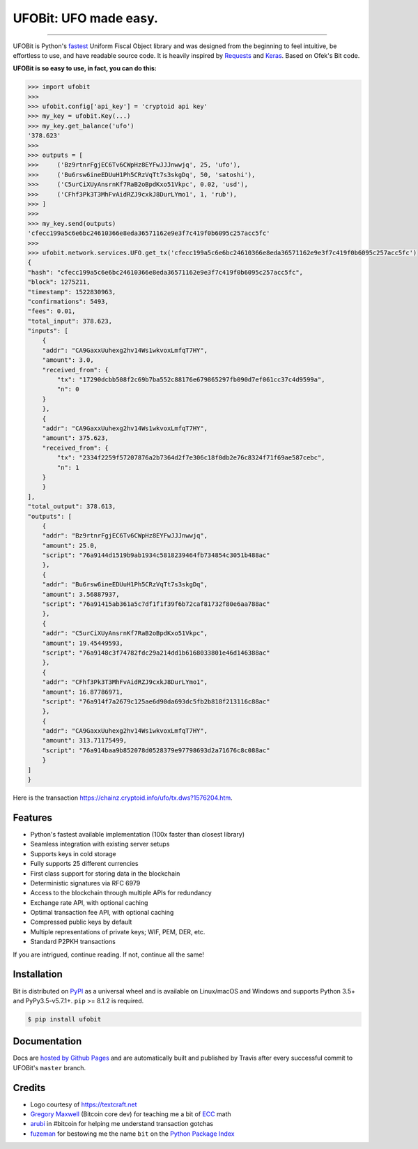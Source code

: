 UFOBit: UFO made easy.
=======================

.. image:: https://img.shields.io/pypi/v/ufobit.svg?style=flat-square
    :target: https://pypi.org/project/ufobit

.. image:: https://img.shields.io/pypi/pyversions/ufobit.svg?style=flat-square
    :target: https://pypi.org/project/ufobit

.. image:: https://img.shields.io/badge/license-MIT-blue.svg?style=flat-square
    :target: https://en.wikipedia.org/wiki/MIT_License

-----

UFOBit is Python's `fastest <https://ofek.github.io/bit/guide/intro.html#why-bit>`_
Uniform Fiscal Object library and was designed from the beginning to feel intuitive, be
effortless to use, and have readable source code. It is heavily inspired by
`Requests <https://github.com/requests/requests>`_ and
`Keras <https://github.com/keras-team/keras>`_. Based on Ofek's Bit code.

**UFOBit is so easy to use, in fact, you can do this:**

.. code-block:: python

    >>> import ufobit
    >>>
    >>> ufobit.config['api_key'] = 'cryptoid api key'
    >>> my_key = ufobit.Key(...)
    >>> my_key.get_balance('ufo')
    '378.623'
    >>>
    >>> outputs = [
    >>>     ('Bz9rtnrFgjEC6Tv6CWpHz8EYFwJJJnwwjq', 25, 'ufo'),
    >>>     ('Bu6rsw6ineEDUuH1Ph5CRzVqTt7s3skgDq', 50, 'satoshi'),
    >>>     ('C5urCiXUyAnsrnKf7RaB2oBpdKxo51Vkpc', 0.02, 'usd'),
    >>>     ('CFhf3Pk3T3MhFvAidRZJ9cxkJ8DurLYmo1', 1, 'rub'),
    >>> ]
    >>>
    >>> my_key.send(outputs)
    'cfecc199a5c6e6bc24610366e8eda36571162e9e3f7c419f0b6095c257acc5fc'
    >>>
    >>> ufobit.network.services.UFO.get_tx('cfecc199a5c6e6bc24610366e8eda36571162e9e3f7c419f0b6095c257acc5fc')
    {
    "hash": "cfecc199a5c6e6bc24610366e8eda36571162e9e3f7c419f0b6095c257acc5fc",
    "block": 1275211,
    "timestamp": 1522830963,
    "confirmations": 5493,
    "fees": 0.01,
    "total_input": 378.623,
    "inputs": [
        {
        "addr": "CA9GaxxUuhexg2hv14Ws1wkvoxLmfqT7HY",
        "amount": 3.0,
        "received_from": {
            "tx": "17290dcbb508f2c69b7ba552c88176e679865297fb090d7ef061cc37c4d9599a",
            "n": 0
        }
        },
        {
        "addr": "CA9GaxxUuhexg2hv14Ws1wkvoxLmfqT7HY",
        "amount": 375.623,
        "received_from": {
            "tx": "2334f2259f57207876a2b7364d2f7e306c18f0db2e76c8324f71f69ae587cebc",
            "n": 1
        }
        }
    ],
    "total_output": 378.613,
    "outputs": [
        {
        "addr": "Bz9rtnrFgjEC6Tv6CWpHz8EYFwJJJnwwjq",
        "amount": 25.0,
        "script": "76a9144d1519b9ab1934c5818239464fb734854c3051b488ac"
        },
        {
        "addr": "Bu6rsw6ineEDUuH1Ph5CRzVqTt7s3skgDq",
        "amount": 3.56887937,
        "script": "76a91415ab361a5c7df1f1f39f6b72caf81732f80e6aa788ac"
        },
        {
        "addr": "C5urCiXUyAnsrnKf7RaB2oBpdKxo51Vkpc",
        "amount": 19.45449593,
        "script": "76a9148c3f74782fdc29a214dd1b6168033801e46d146388ac"
        },
        {
        "addr": "CFhf3Pk3T3MhFvAidRZJ9cxkJ8DurLYmo1",
        "amount": 16.87786971,
        "script": "76a914f7a2679c125ae6d90da693dc5fb2b818f213116c88ac"
        },
        {
        "addr": "CA9GaxxUuhexg2hv14Ws1wkvoxLmfqT7HY",
        "amount": 313.71175499,
        "script": "76a914baa9b852078d0528379e97798693d2a71676c8c088ac"
        }
    ]
    }

Here is the transaction `<https://chainz.cryptoid.info/ufo/tx.dws?1576204.htm>`_.

Features
--------

- Python's fastest available implementation (100x faster than closest library)
- Seamless integration with existing server setups
- Supports keys in cold storage
- Fully supports 25 different currencies
- First class support for storing data in the blockchain
- Deterministic signatures via RFC 6979
- Access to the blockchain through multiple APIs for redundancy
- Exchange rate API, with optional caching
- Optimal transaction fee API, with optional caching
- Compressed public keys by default
- Multiple representations of private keys; WIF, PEM, DER, etc.
- Standard P2PKH transactions

If you are intrigued, continue reading. If not, continue all the same!

Installation
------------

Bit is distributed on `PyPI`_ as a universal wheel and is available on Linux/macOS
and Windows and supports Python 3.5+ and PyPy3.5-v5.7.1+. ``pip`` >= 8.1.2 is required.

.. code-block:: bash

    $ pip install ufobit

Documentation
-------------

Docs are `hosted by Github Pages`_ and are automatically built and published
by Travis after every successful commit to UFOBit's ``master`` branch.

Credits
-------

- Logo courtesy of `<https://textcraft.net>`_
- `Gregory Maxwell`_ (Bitcoin core dev) for teaching me a bit of `ECC`_ math
- `arubi`_ in #bitcoin for helping me understand transaction gotchas
- `fuzeman`_ for bestowing me the name ``bit`` on the `Python Package Index`_

.. _PyPI: https://pypi.org/project/ufobit
.. _hosted by Github Pages: https://ofek.github.io/bit
.. _Gregory Maxwell: https://github.com/gmaxwell
.. _ECC: https://en.wikipedia.org/wiki/Elliptic_curve_cryptography
.. _arubi: https://github.com/fivepiece
.. _fuzeman: https://github.com/fuzeman
.. _Python Package Index: https://pypi.org
